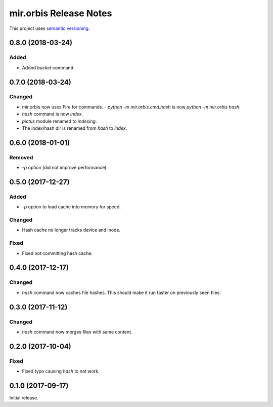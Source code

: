 mir.orbis Release Notes
=======================

This project uses `semantic versioning <http://semver.org/>`_.

0.8.0 (2018-03-24)
------------------

Added
^^^^^

- Added `bucket` command.

0.7.0 (2018-03-24)
------------------

Changed
^^^^^^^

- mir.orbis now uses Fire for commands.
  - `python -m mir.orbis.cmd.hash` is now `python -m mir.orbis hash`.
- `hash` command is now `index`.
- `pictus` module renamed to `indexing`.
- The index/hash dir is renamed from `hash` to `index`.

0.6.0 (2018-01-01)
------------------

Removed
^^^^^^^

- `-p` option (did not improve performance).

0.5.0 (2017-12-27)
------------------

Added
^^^^^

- `-p` option to load cache into memory for speed.

Changed
^^^^^^^

- Hash cache no longer tracks device and inode.

Fixed
^^^^^

- Fixed not committing hash cache.

0.4.0 (2017-12-17)
------------------

Changed
^^^^^^^

- `hash` command now caches file hashes.  This should make it run
  faster on previously seen files.

0.3.0 (2017-11-12)
------------------

Changed
^^^^^^^

- `hash` command now merges files with same content.

0.2.0 (2017-10-04)
------------------

Fixed
^^^^^

- Fixed typo causing `hash` to not work.

0.1.0 (2017-09-17)
------------------

Initial release.
